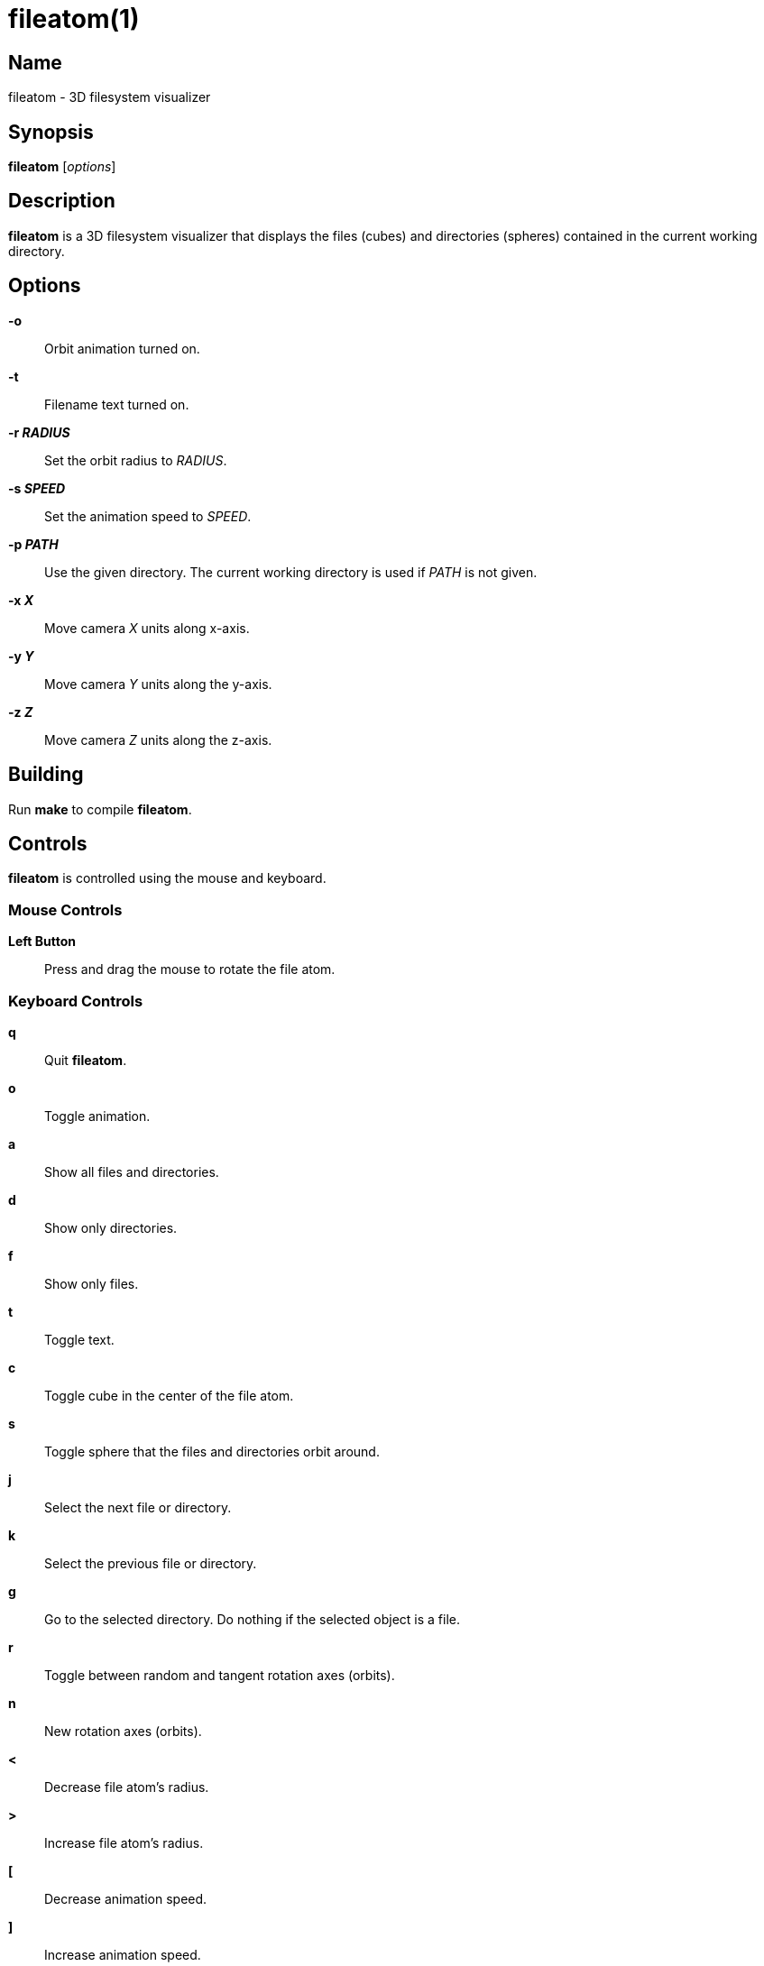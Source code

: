:man source:  fileatom
:man version: {revnumber}
:man manual:  fileatom manual

fileatom(1)
===========

Name
----

fileatom - 3D filesystem visualizer

Synopsis
--------

*fileatom* ['options']

Description
-----------

*fileatom* is a 3D filesystem visualizer that displays the files (cubes) and
directories (spheres) contained in the current working directory.

Options
-------

*-o*::
    Orbit animation turned on.

*-t*::
    Filename text turned on.

*-r 'RADIUS'*::
    Set the orbit radius to 'RADIUS'.

*-s 'SPEED'*::
    Set the animation speed to 'SPEED'.

*-p 'PATH'*::
    Use the given directory. The current working directory is used if 'PATH'
    is not given.

*-x 'X'*::
    Move camera 'X' units along x-axis.

*-y 'Y'*::
    Move camera 'Y' units along the y-axis.

*-z 'Z'*::
    Move camera 'Z' units along the z-axis.

Building
--------

Run *make* to compile *fileatom*.

Controls
--------

*fileatom* is controlled using the mouse and keyboard.

Mouse Controls
~~~~~~~~~~~~~~

*Left Button*::
    Press and drag the mouse to rotate the file atom.

Keyboard Controls
~~~~~~~~~~~~~~~~~

*q*::
    Quit *fileatom*.

*o*::
    Toggle animation.

*a*::
    Show all files and directories.

*d*::
    Show only directories.

*f*::
    Show only files.

*t*::
    Toggle text.

*c*::
    Toggle cube in the center of the file atom.

*s*::
    Toggle sphere that the files and directories orbit around.

*j*::
    Select the next file or directory.

*k*::
    Select the previous file or directory.

*g*::
    Go to the selected directory. Do nothing if the selected object is a file.

*r*::
    Toggle between random and tangent rotation axes (orbits).

*n*::
    New rotation axes (orbits).

*<*::
    Decrease file atom's radius.

*>*::
    Increase file atom's radius.

*[*::
    Decrease animation speed.

*]*::
    Increase animation speed.

*-*::
    Decrease size of file and directory objects.

*+*::
    Increase size of file and directory objects.

*UP*::
    Move closer to the file atom.

*DOWN*::
    Move further away from the file atom.

*LEFT*::
    Move to the left of the file atom.

*RIGHT*::
    Move to the right of the file atom.

*PAGE_UP*::
    Move above the file atom.

*PAGE_DOWN*::
    Move below the file atom.

Author
------

Brian Wright <bwright1558@gmail.com>

////
vim: set ft=asciidoc:
////
